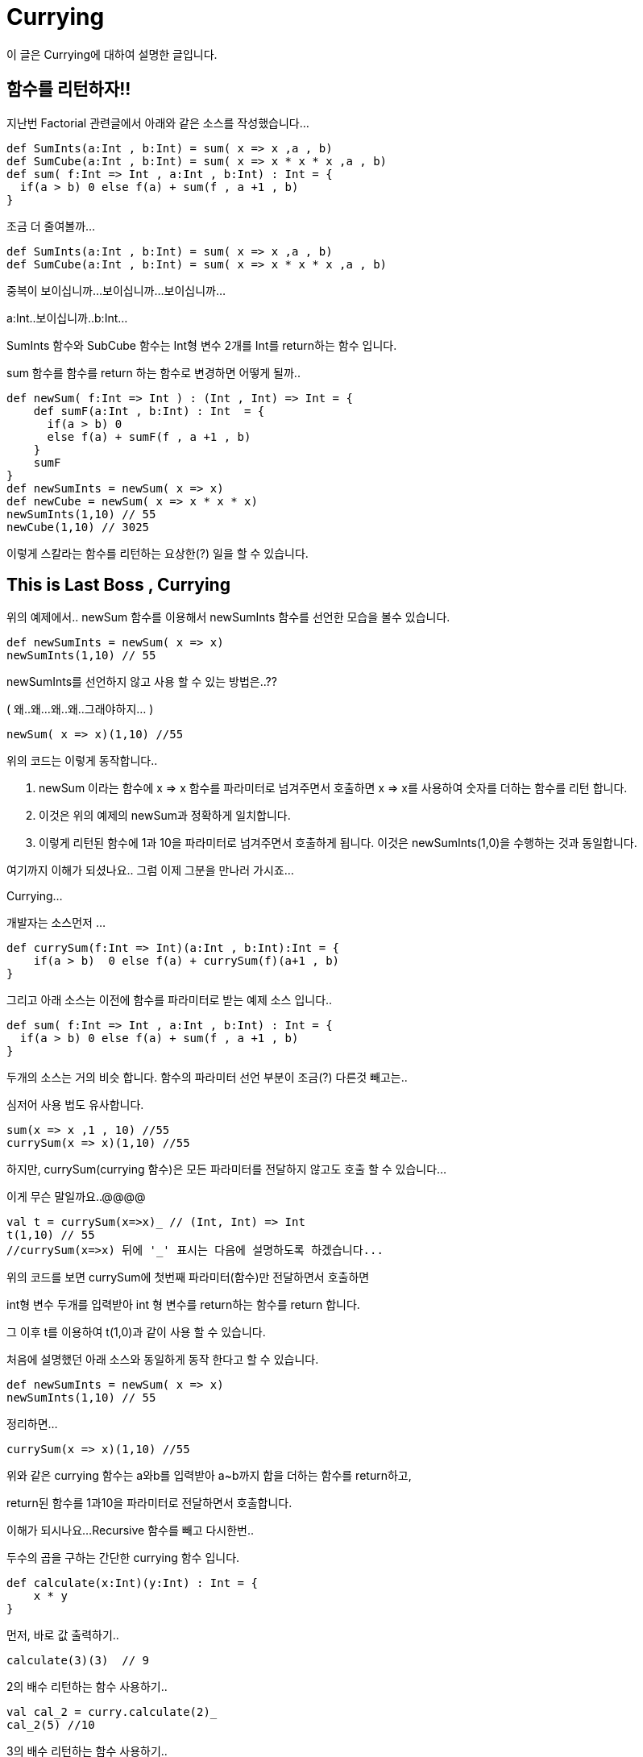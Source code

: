 # Currying

이 글은 Currying에 대하여 설명한 글입니다.

## 함수를 리턴하자!!

지난번 Factorial 관련글에서 아래와 같은 소스를 작성했습니다...

[source , javascript]
def SumInts(a:Int , b:Int) = sum( x => x ,a , b)
def SumCube(a:Int , b:Int) = sum( x => x * x * x ,a , b)
def sum( f:Int => Int , a:Int , b:Int) : Int = {
  if(a > b) 0 else f(a) + sum(f , a +1 , b)
}

조금 더 줄여볼까...

[source , javascript]
def SumInts(a:Int , b:Int) = sum( x => x ,a , b)
def SumCube(a:Int , b:Int) = sum( x => x * x * x ,a , b)

중복이 보이십니까...보이십니까...보이십니까...

a:Int..보이십니까..b:Int...

SumInts 함수와 SubCube 함수는 Int형 변수 2개를 Int를 return하는 함수 입니다.

sum 함수를 함수를 return 하는 함수로 변경하면 어떻게 될까..

[source , javascript]
def newSum( f:Int => Int ) : (Int , Int) => Int = {
    def sumF(a:Int , b:Int) : Int  = {
      if(a > b) 0
      else f(a) + sumF(f , a +1 , b)
    }
    sumF
}
def newSumInts = newSum( x => x)
def newCube = newSum( x => x * x * x)
newSumInts(1,10) // 55
newCube(1,10) // 3025

이렇게 스칼라는 함수를 리턴하는 요상한(?) 일을 할 수 있습니다.

## This is Last Boss , Currying

위의 예제에서.. newSum 함수를 이용해서 newSumInts 함수를 선언한 모습을 볼수 있습니다.

[source , javascript]
def newSumInts = newSum( x => x)
newSumInts(1,10) // 55

newSumInts를 선언하지 않고 사용 할 수 있는 방법은..??

( 왜..왜...왜..왜..그래야하지... )

[source , javascript]
newSum( x => x)(1,10) //55

위의 코드는 이렇게 동작합니다..

1. newSum 이라는 함수에 x => x 함수를 파라미터로 넘겨주면서 호출하면 x => x를 사용하여 숫자를 더하는
함수를 리턴 합니다.

2. 이것은 위의 예제의 newSum과 정확하게 일치합니다.

3. 이렇게 리턴된 함수에 1과 10을 파라미터로 넘겨주면서 호출하게 됩니다.
이것은 newSumInts(1,0)을 수행하는 것과 동일합니다.

여기까지 이해가 되셨나요.. 그럼 이제 그분을 만나러 가시죠...

Currying...


개발자는 소스먼저 ...

[source , javascript]
def currySum(f:Int => Int)(a:Int , b:Int):Int = {
    if(a > b)  0 else f(a) + currySum(f)(a+1 , b)
}

그리고 아래 소스는 이전에 함수를 파라미터로 받는 예제 소스 입니다..

[source , javascript]
def sum( f:Int => Int , a:Int , b:Int) : Int = {
  if(a > b) 0 else f(a) + sum(f , a +1 , b)
}

두개의 소스는 거의 비슷 합니다. 함수의 파라미터 선언 부분이 조금(?) 다른것 빼고는..

심저어 사용 법도 유사합니다.

[source , javascript]
sum(x => x ,1 , 10) //55
currySum(x => x)(1,10) //55

하지만, currySum(currying 함수)은 모든 파라미터를 전달하지 않고도 호출 할 수 있습니다...

이게 무슨 말일까요..@@@@

[source , javascript]
val t = currySum(x=>x)_ // (Int, Int) => Int
t(1,10) // 55
//currySum(x=>x) 뒤에 '_' 표시는 다음에 설명하도록 하겠습니다...

위의 코드를 보면 currySum에 첫번째 파라미터(함수)만 전달하면서 호출하면

int형 변수 두개를 입력받아 int 형 변수를 return하는  함수를 return 합니다.

그 이후 t를 이용하여 t(1,0)과 같이 사용 할 수 있습니다.

처음에 설명했던 아래 소스와 동일하게 동작 한다고 할 수 있습니다.

[source , javascript]
def newSumInts = newSum( x => x)
newSumInts(1,10) // 55

정리하면...

[source , javascript]
currySum(x => x)(1,10) //55

위와 같은 currying 함수는 a와b를 입력받아 a~b까지 합을 더하는 함수를 return하고,

return된 함수를 1과10을 파라미터로 전달하면서 호출합니다.

이해가 되시나요...Recursive 함수를 빼고 다시한번..

두수의 곱을 구하는 간단한 currying 함수 입니다.

[source , javascript]
def calculate(x:Int)(y:Int) : Int = {
    x * y
}

먼저, 바로 값 출력하기..

[source , javascript]
calculate(3)(3)  // 9

2의 배수 리턴하는 함수 사용하기..

[source , javascript]
val cal_2 = curry.calculate(2)_
cal_2(5) //10

3의 배수 리턴하는 함수 사용하기..

[source , javascript]
val cal_3 = curry.calculate(3)_
cal_3(5) //15

커링(http://docs.scala-lang.org/ko/tutorials/tour/currying) 에 대한 스칼라 튜토리얼도

참고하시면 좋을 것 같습니다.

지금까지 스칼라의 currying에 대해서 설명하였습니다.
